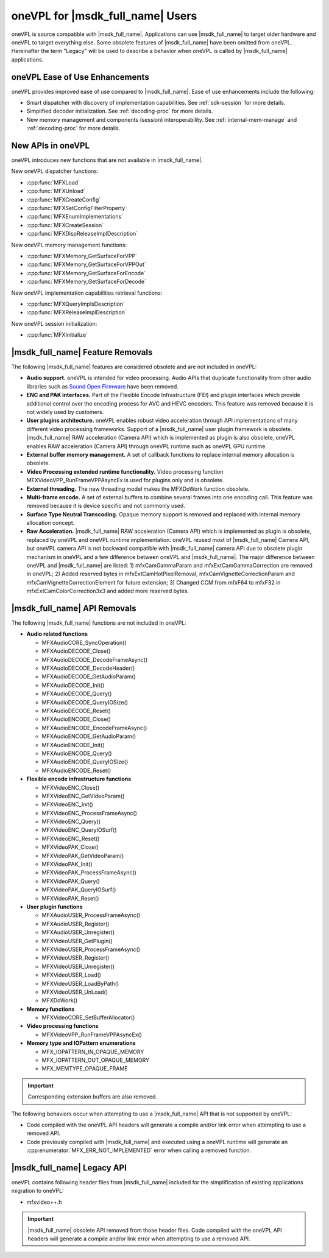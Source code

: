 .. SPDX-FileCopyrightText: 2019-2020 Intel Corporation
..
.. SPDX-License-Identifier: CC-BY-4.0

=================================
oneVPL for |msdk_full_name| Users
=================================

oneVPL is source compatible with |msdk_full_name|. Applications can use
|msdk_full_name| to target older hardware and oneVPL to target everything else.
Some obsolete features of |msdk_full_name| have been omitted from oneVPL.
Hereinafter the term "Legacy" will be used to describe a behavior when oneVPL 
is called by |msdk_full_name| applications.

-------------------------------
oneVPL Ease of Use Enhancements
-------------------------------

oneVPL provides improved ease of use compared to |msdk_full_name|. Ease of use
enhancements include the following:

- Smart dispatcher with discovery of implementation capabilities. See
  :ref:`sdk-session` for more details.
- Simplified decoder initialization. See :ref:`decoding-proc` for more
  details.
- New memory management and components (session) interoperability. See
  :ref:`internal-mem-manage` and :ref:`decoding-proc` for more details.

.. _new-api:

------------------
New APIs in oneVPL
------------------

oneVPL introduces new functions that are not available in |msdk_full_name|.

.. _dispatcher-api:

New oneVPL dispatcher functions:

- :cpp:func:`MFXLoad`
- :cpp:func:`MFXUnload`
- :cpp:func:`MFXCreateConfig`
- :cpp:func:`MFXSetConfigFilterProperty`
- :cpp:func:`MFXEnumImplementations`
- :cpp:func:`MFXCreateSession`
- :cpp:func:`MFXDispReleaseImplDescription`

New oneVPL memory management functions:

- :cpp:func:`MFXMemory_GetSurfaceForVPP`
- :cpp:func:`MFXMemory_GetSurfaceForVPPOut`
- :cpp:func:`MFXMemory_GetSurfaceForEncode`
- :cpp:func:`MFXMemory_GetSurfaceForDecode`

New oneVPL implementation capabilities retrieval functions:

- :cpp:func:`MFXQueryImplsDescription`
- :cpp:func:`MFXReleaseImplDescription`

New oneVPL session initialization:

- :cpp:func:`MFXInitialize`

---------------------------------
|msdk_full_name| Feature Removals
---------------------------------

The following |msdk_full_name| features are considered obsolete and are not
included in oneVPL:

- **Audio support.** oneVPL is intended for video processing. Audio APIs that
  duplicate functionality from other audio libraries such as
  `Sound Open Firmware <https://github.com/thesofproject>`__ have been removed.

- **ENC and PAK interfaces.** Part of the Flexible Encode Infrastructure (FEI)
  and plugin interfaces which provide additional control over the encoding
  process for AVC and HEVC encoders. This feature was removed because it is not
  widely used by customers.

- **User plugins architecture.** oneVPL enables robust video acceleration through
  API implementations of many different video processing frameworks. Support of
  a |msdk_full_name| user plugin framework is obsolete. |msdk_full_name| RAW acceleration (Camera API)
  which is implemented as plugin is also obsolete, oneVPL enables RAW acceleration (Camera
  API) through oneVPL runtime such as oneVPL GPU runtime.

- **External buffer memory management.** A set of callback functions to replace
  internal memory allocation is obsolete.

- **Video Processing extended runtime functionality.** Video processing function
  MFXVideoVPP_RunFrameVPPAsyncEx is used for plugins only and is obsolete.

- **External threading.** The new threading model makes the MFXDoWork function
  obsolete.

- **Multi-frame encode.** A set of external buffers to combine several frames
  into one encoding call. This feature was removed because it is device specific
  and not commonly used.

- **Surface Type Neutral Transcoding.** Opaque memory support is removed and 
  replaced with internal memory allocation concept.   

- **Raw Acceleration.** |msdk_full_name| RAW acceleration (Camera API) which is
  implemented as plugin is obsolete, replaced by oneVPL and oneVPL runtime implementation.
  oneVPL reused most of |msdk_full_name| Camera API, but oneVPL camera API is not backward
  compatible with |msdk_full_name| camera API due to obsolete plugin mechanism in oneVPL 
  and a few difference between oneVPL and |msdk_full_name|. The major difference between oneVPL 
  and |msdk_full_name| are listed:
  1) mfxCamGammaParam and mfxExtCamGammaCorrection are removed in oneVPL; 2) Added
  reserved bytes in mfxExtCamHotPixelRemoval, mfxCamVignetteCorrectionParam and
  mfxCamVignetteCorrectionElement for future extension; 3) Changed CCM from mfxF64
  to mfxF32 in mfxExtCamColorCorrection3x3 and added more reserved bytes.

.. _deprecated-api:

-----------------------------
|msdk_full_name| API Removals
-----------------------------

The following |msdk_full_name| functions are not included in oneVPL:

- **Audio related functions**

  - MFXAudioCORE_SyncOperation()
  - MFXAudioDECODE_Close()
  - MFXAudioDECODE_DecodeFrameAsync()
  - MFXAudioDECODE_DecodeHeader()
  - MFXAudioDECODE_GetAudioParam()
  - MFXAudioDECODE_Init()
  - MFXAudioDECODE_Query()
  - MFXAudioDECODE_QueryIOSize()
  - MFXAudioDECODE_Reset()
  - MFXAudioENCODE_Close()
  - MFXAudioENCODE_EncodeFrameAsync()
  - MFXAudioENCODE_GetAudioParam()
  - MFXAudioENCODE_Init()
  - MFXAudioENCODE_Query()
  - MFXAudioENCODE_QueryIOSize()
  - MFXAudioENCODE_Reset()

- **Flexible encode infrastructure functions**

  - MFXVideoENC_Close()
  - MFXVideoENC_GetVideoParam()
  - MFXVideoENC_Init()
  - MFXVideoENC_ProcessFrameAsync()
  - MFXVideoENC_Query()
  - MFXVideoENC_QueryIOSurf()
  - MFXVideoENC_Reset()
  - MFXVideoPAK_Close()
  - MFXVideoPAK_GetVideoParam()
  - MFXVideoPAK_Init()
  - MFXVideoPAK_ProcessFrameAsync()
  - MFXVideoPAK_Query()
  - MFXVideoPAK_QueryIOSurf()
  - MFXVideoPAK_Reset()

- **User plugin functions**

  - MFXAudioUSER_ProcessFrameAsync()
  - MFXAudioUSER_Register()
  - MFXAudioUSER_Unregister()
  - MFXVideoUSER_GetPlugin()
  - MFXVideoUSER_ProcessFrameAsync()
  - MFXVideoUSER_Register()
  - MFXVideoUSER_Unregister()
  - MFXVideoUSER_Load()
  - MFXVideoUSER_LoadByPath()
  - MFXVideoUSER_UnLoad()
  - MFXDoWork()

- **Memory functions**

  - MFXVideoCORE_SetBufferAllocator()

- **Video processing functions**

  - MFXVideoVPP_RunFrameVPPAsyncEx()

- **Memory type and IOPattern enumerations**
  
  - MFX_IOPATTERN_IN_OPAQUE_MEMORY
  - MFX_IOPATTERN_OUT_OPAQUE_MEMORY
  - MFX_MEMTYPE_OPAQUE_FRAME

.. important:: Corresponding extension buffers are also removed.

The following behaviors occur when attempting to use a |msdk_full_name| API that
is not supported by oneVPL:

- Code compiled with the oneVPL API headers will generate a compile and/or
  link error when attempting to use a removed API.

- Code previously compiled with |msdk_full_name| and executed using a oneVPL
  runtime will generate an :cpp:enumerator:`MFX_ERR_NOT_IMPLEMENTED` error when
  calling a removed function.

---------------------------
|msdk_full_name| Legacy API
---------------------------

oneVPL contains following header files from |msdk_full_name| included for the
simplification of existing applications migration to oneVPL:

- mfxvideo++.h

.. important:: |msdk_full_name| obsolete API removed from those header files.
   Code compiled with the oneVPL API headers will generate a compile and/or
   link error when attempting to use a removed API.
